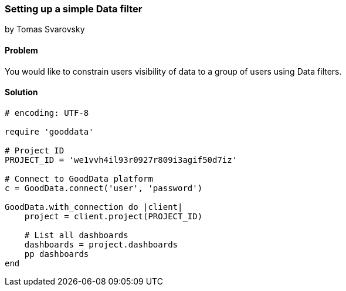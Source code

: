 === Setting up a simple Data filter

by Tomas Svarovsky

==== Problem
You would like to constrain users visibility of data to a group of users using Data filters.

==== Solution

[source,ruby]
----
# encoding: UTF-8

require 'gooddata'

# Project ID
PROJECT_ID = 'we1vvh4il93r0927r809i3agif50d7iz'

# Connect to GoodData platform
c = GoodData.connect('user', 'password')

GoodData.with_connection do |client|
    project = client.project(PROJECT_ID)

    # List all dashboards
    dashboards = project.dashboards
    pp dashboards
end
----